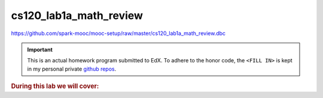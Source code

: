 cs120_lab1a_math_review
"""""""""""""""""""""""
https://github.com/spark-mooc/mooc-setup/raw/master/cs120_lab1a_math_review.dbc

.. important:: 

  This is an actual homework program submitted to EdX. To adhere to the honor code, 
  the ``<FILL IN>`` is kept in my personal private `github repos <https://github.com/wtak23/private_repos/blob/master/cs105_lab2_solutions.rst>`__.

.. contents:: `Contents`
   :depth: 2
   :local:

.. rubric:: During this lab we will cover:

